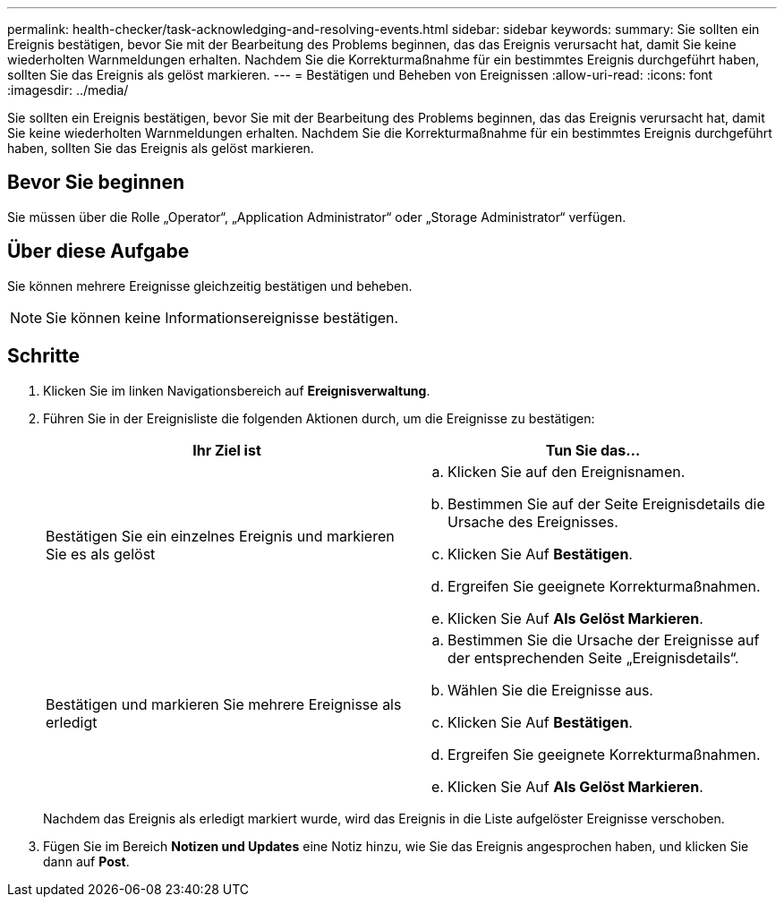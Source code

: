 ---
permalink: health-checker/task-acknowledging-and-resolving-events.html 
sidebar: sidebar 
keywords:  
summary: Sie sollten ein Ereignis bestätigen, bevor Sie mit der Bearbeitung des Problems beginnen, das das Ereignis verursacht hat, damit Sie keine wiederholten Warnmeldungen erhalten. Nachdem Sie die Korrekturmaßnahme für ein bestimmtes Ereignis durchgeführt haben, sollten Sie das Ereignis als gelöst markieren. 
---
= Bestätigen und Beheben von Ereignissen
:allow-uri-read: 
:icons: font
:imagesdir: ../media/


[role="lead"]
Sie sollten ein Ereignis bestätigen, bevor Sie mit der Bearbeitung des Problems beginnen, das das Ereignis verursacht hat, damit Sie keine wiederholten Warnmeldungen erhalten. Nachdem Sie die Korrekturmaßnahme für ein bestimmtes Ereignis durchgeführt haben, sollten Sie das Ereignis als gelöst markieren.



== Bevor Sie beginnen

Sie müssen über die Rolle „Operator“, „Application Administrator“ oder „Storage Administrator“ verfügen.



== Über diese Aufgabe

Sie können mehrere Ereignisse gleichzeitig bestätigen und beheben.

[NOTE]
====
Sie können keine Informationsereignisse bestätigen.

====


== Schritte

. Klicken Sie im linken Navigationsbereich auf *Ereignisverwaltung*.
. Führen Sie in der Ereignisliste die folgenden Aktionen durch, um die Ereignisse zu bestätigen:
+
|===
| Ihr Ziel ist | Tun Sie das... 


 a| 
Bestätigen Sie ein einzelnes Ereignis und markieren Sie es als gelöst
 a| 
.. Klicken Sie auf den Ereignisnamen.
.. Bestimmen Sie auf der Seite Ereignisdetails die Ursache des Ereignisses.
.. Klicken Sie Auf *Bestätigen*.
.. Ergreifen Sie geeignete Korrekturmaßnahmen.
.. Klicken Sie Auf *Als Gelöst Markieren*.




 a| 
Bestätigen und markieren Sie mehrere Ereignisse als erledigt
 a| 
.. Bestimmen Sie die Ursache der Ereignisse auf der entsprechenden Seite „Ereignisdetails“.
.. Wählen Sie die Ereignisse aus.
.. Klicken Sie Auf *Bestätigen*.
.. Ergreifen Sie geeignete Korrekturmaßnahmen.
.. Klicken Sie Auf *Als Gelöst Markieren*.


|===
+
Nachdem das Ereignis als erledigt markiert wurde, wird das Ereignis in die Liste aufgelöster Ereignisse verschoben.

. Fügen Sie im Bereich *Notizen und Updates* eine Notiz hinzu, wie Sie das Ereignis angesprochen haben, und klicken Sie dann auf *Post*.

